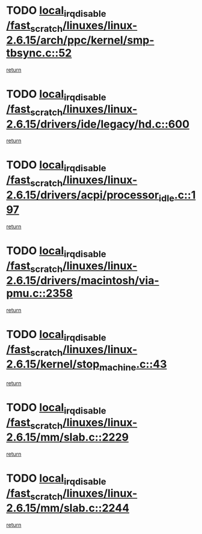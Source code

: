 * TODO [[view:/fast_scratch/linuxes/linux-2.6.15/arch/ppc/kernel/smp-tbsync.c::face=ovl-face1::linb=52::colb=1::cole=18][local_irq_disable /fast_scratch/linuxes/linux-2.6.15/arch/ppc/kernel/smp-tbsync.c::52]]
[[view:/fast_scratch/linuxes/linux-2.6.15/arch/ppc/kernel/smp-tbsync.c::face=ovl-face2::linb=68::colb=3::cole=9][return]]
* TODO [[view:/fast_scratch/linuxes/linux-2.6.15/drivers/ide/legacy/hd.c::face=ovl-face1::linb=600::colb=2::cole=19][local_irq_disable /fast_scratch/linuxes/linux-2.6.15/drivers/ide/legacy/hd.c::600]]
[[view:/fast_scratch/linuxes/linux-2.6.15/drivers/ide/legacy/hd.c::face=ovl-face2::linb=602::colb=2::cole=8][return]]
* TODO [[view:/fast_scratch/linuxes/linux-2.6.15/drivers/acpi/processor_idle.c::face=ovl-face1::linb=197::colb=1::cole=18][local_irq_disable /fast_scratch/linuxes/linux-2.6.15/drivers/acpi/processor_idle.c::197]]
[[view:/fast_scratch/linuxes/linux-2.6.15/drivers/acpi/processor_idle.c::face=ovl-face2::linb=214::colb=2::cole=8][return]]
* TODO [[view:/fast_scratch/linuxes/linux-2.6.15/drivers/macintosh/via-pmu.c::face=ovl-face1::linb=2358::colb=1::cole=18][local_irq_disable /fast_scratch/linuxes/linux-2.6.15/drivers/macintosh/via-pmu.c::2358]]
[[view:/fast_scratch/linuxes/linux-2.6.15/drivers/macintosh/via-pmu.c::face=ovl-face2::linb=2391::colb=1::cole=7][return]]
* TODO [[view:/fast_scratch/linuxes/linux-2.6.15/kernel/stop_machine.c::face=ovl-face1::linb=43::colb=3::cole=20][local_irq_disable /fast_scratch/linuxes/linux-2.6.15/kernel/stop_machine.c::43]]
[[view:/fast_scratch/linuxes/linux-2.6.15/kernel/stop_machine.c::face=ovl-face2::linb=73::colb=1::cole=7][return]]
* TODO [[view:/fast_scratch/linuxes/linux-2.6.15/mm/slab.c::face=ovl-face1::linb=2229::colb=2::cole=19][local_irq_disable /fast_scratch/linuxes/linux-2.6.15/mm/slab.c::2229]]
[[view:/fast_scratch/linuxes/linux-2.6.15/mm/slab.c::face=ovl-face2::linb=2239::colb=1::cole=7][return]]
* TODO [[view:/fast_scratch/linuxes/linux-2.6.15/mm/slab.c::face=ovl-face1::linb=2244::colb=2::cole=19][local_irq_disable /fast_scratch/linuxes/linux-2.6.15/mm/slab.c::2244]]
[[view:/fast_scratch/linuxes/linux-2.6.15/mm/slab.c::face=ovl-face2::linb=2245::colb=1::cole=7][return]]
